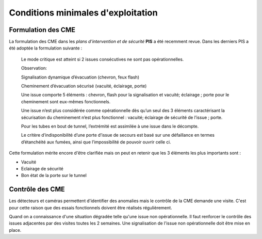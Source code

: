 Conditions minimales d'exploitation
====================================
Formulation des CME
"""""""""""""""""""""
La formulation des CME dans les *plans d'intervention et de sécurité* **PIS** a été recemment revue. Dans les derniers PIS a été adoptée la formulation suivante :

            Le mode critique est atteint si 2 issues consécutives ne sont pas opérationnelles.
         
            Observation:
         
            Signalisation dynamique d’évacuation (chevron, feux flash)
         
            Cheminement d’évacuation sécurisé (vacuité, éclairage, porte)
         
            Une issue comporte 5 éléments : chevron, flash pour la signalisation  et vacuité; éclairage ; porte pour le cheminement sont eux-mêmes fonctionnels.
         
            Une issue n’est plus considérée comme opérationnelle dès qu’un seul des 3 éléments caractérisant la sécurisation du  cheminement n’est plus fonctionnel : vacuité; éclairage de sécurité de l’issue ; porte. 
         
            Pour les tubes en bout de tunnel, l’extrémité est assimilée à une issue dans le décompte.
         
            Le critère d’indisponibilité d’une porte d’issue de secours est basé sur une défaillance en termes d’étanchéité aux fumées, ainsi que l’impossibilité de pouvoir ouvrir celle ci.

Cette formulation mérite encore d'être clarifiée mais on peut en retenir que les 3 éléments les plus importants sont : 

* Vacuité
* Eclairage de sécurité
* Bon état de la porte sur le tunnel

Contrôle des CME
""""""""""""""""
Les détecteurs et caméras permettent d'identifier des anomalies mais le contrôle de la CME demande une visite. C'est pour cette raison que des essais fonctionnels doivent être réalisés régulièrement.

Quand on a connaissance d'une situation dégradée telle qu'une issue non  opérationnelle. Il faut renforcer le contrôle des issues adjacentes par des visites toutes les 2 semaines. Une signalisation de l'issue non opérationnelle doit être mise en place.






